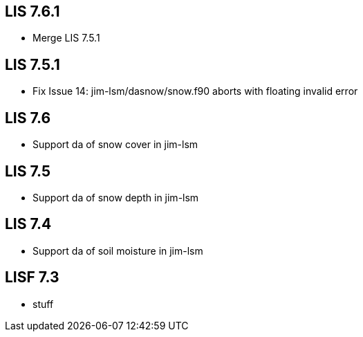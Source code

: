== LIS 7.6.1
* Merge LIS 7.5.1

== LIS 7.5.1
* Fix Issue 14: jim-lsm/dasnow/snow.f90 aborts with floating invalid error

== LIS 7.6
* Support da of snow cover in jim-lsm

== LIS 7.5
* Support da of snow depth in jim-lsm

== LIS 7.4
* Support da of soil moisture in jim-lsm

== LISF 7.3
* stuff
